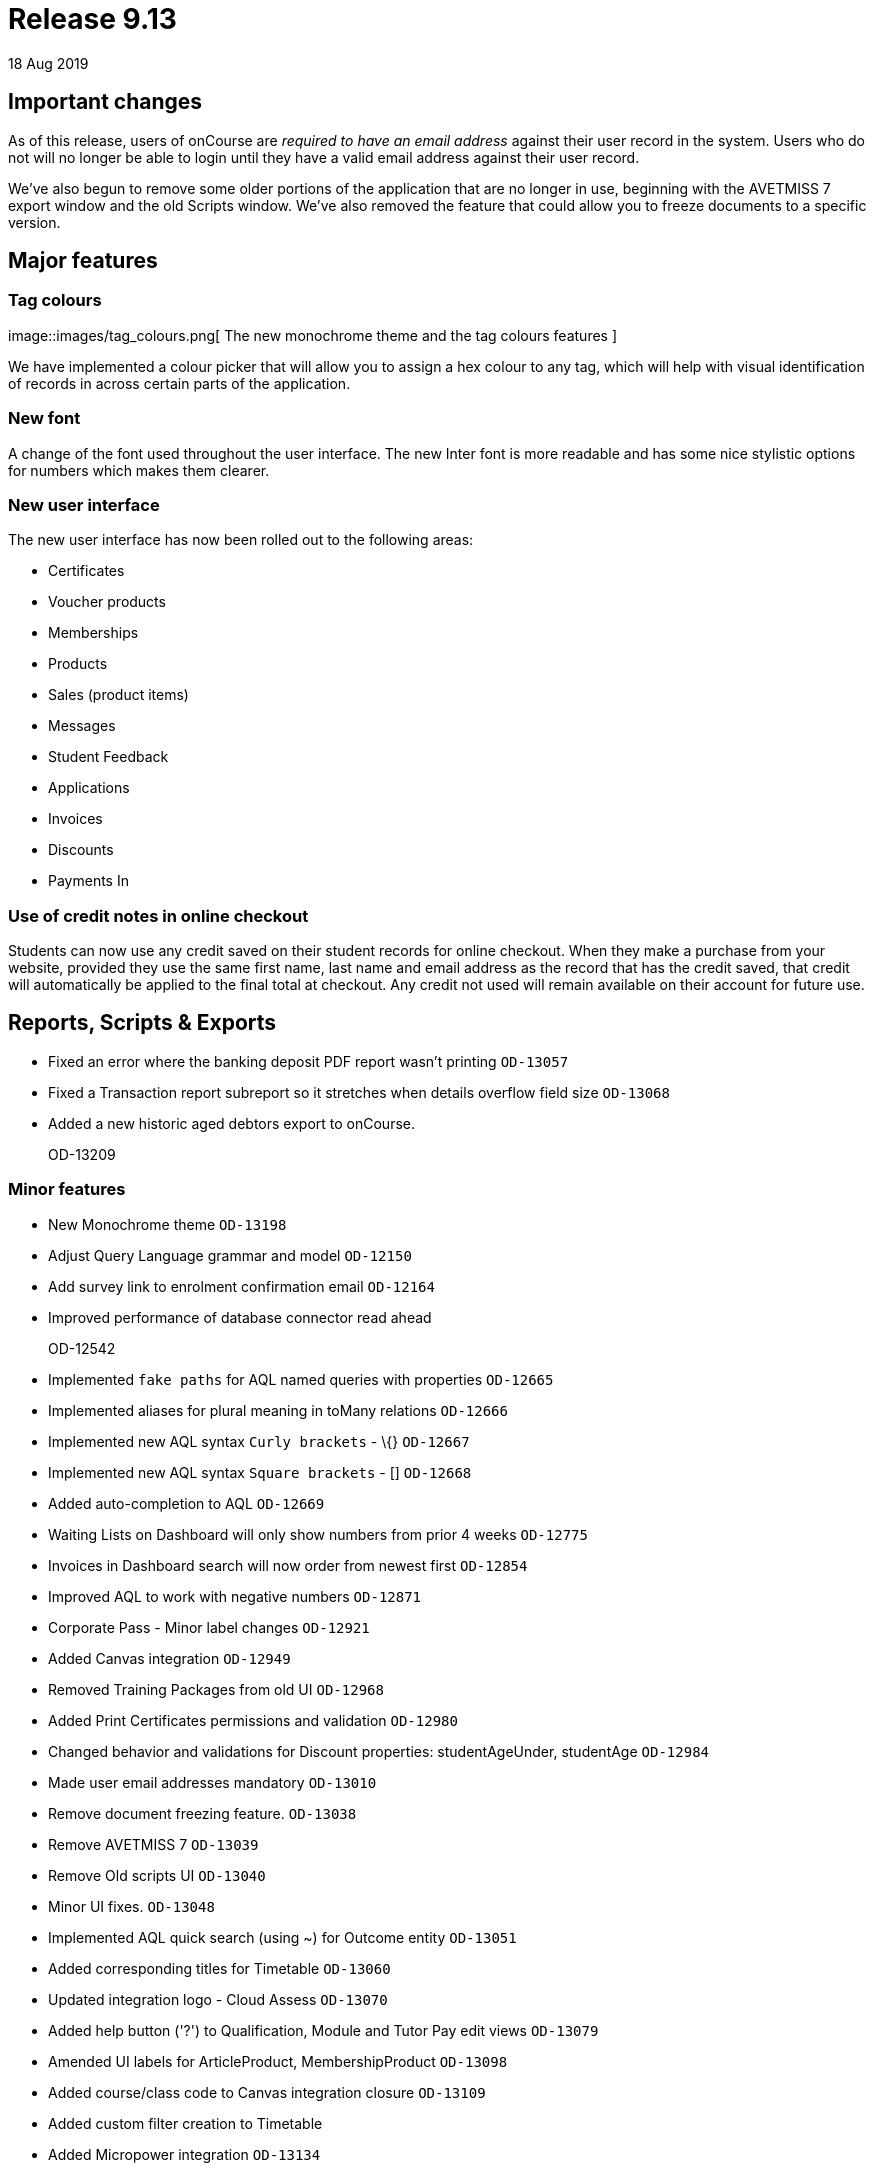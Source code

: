 = Release 9.13
18 Aug 2019


== Important changes

As of this release, users of onCourse are _required to have an email
address_ against their user record in the system. Users who do not will
no longer be able to login until they have a valid email address against
their user record.

We've also begun to remove some older portions of the application that
are no longer in use, beginning with the AVETMISS 7 export window and
the old Scripts window. We've also removed the feature that could allow
you to freeze documents to a specific version.

== Major features

=== Tag colours

image::images/tag_colours.png[ The new monochrome theme and the tag
colours features ]

We have implemented a colour picker that will allow you to assign a hex
colour to any tag, which will help with visual identification of records
in across certain parts of the application.

=== New font

A change of the font used throughout the user interface. The new Inter
font is more readable and has some nice stylistic options for numbers
which makes them clearer.

=== New user interface

The new user interface has now been rolled out to the following areas:

* Certificates
* Voucher products
* Memberships
* Products
* Sales (product items)
* Messages
* Student Feedback
* Applications
* Invoices
* Discounts
* Payments In

=== Use of credit notes in online checkout

Students can now use any credit saved on their student records for
online checkout. When they make a purchase from your website, provided
they use the same first name, last name and email address as the record
that has the credit saved, that credit will automatically be applied to
the final total at checkout. Any credit not used will remain available
on their account for future use.

== Reports, Scripts & Exports

* Fixed an error where the banking deposit PDF report wasn't printing
`OD-13057`
* Fixed a Transaction report subreport so it stretches when details
overflow field size `OD-13068`
* Added a new historic aged debtors export to onCourse.
+
OD-13209

=== Minor features

* New Monochrome theme `OD-13198`
* Adjust Query Language grammar and model `OD-12150`
* Add survey link to enrolment confirmation email `OD-12164`
* Improved performance of database connector read ahead
+
OD-12542
* Implemented `fake paths` for AQL named queries with properties
`OD-12665`
* Implemented aliases for plural meaning in toMany relations `OD-12666`
* Implemented new AQL syntax `Curly brackets` - \{} `OD-12667`
* Implemented new AQL syntax `Square brackets` - [] `OD-12668`
* Added auto-completion to AQL `OD-12669`
* Waiting Lists on Dashboard will only show numbers from prior 4 weeks
`OD-12775`
* Invoices in Dashboard search will now order from newest first
`OD-12854`
* Improved AQL to work with negative numbers `OD-12871`
* Corporate Pass - Minor label changes `OD-12921`
* Added Canvas integration `OD-12949`
* Removed Training Packages from old UI `OD-12968`
* Added Print Certificates permissions and validation `OD-12980`
* Changed behavior and validations for Discount properties:
studentAgeUnder, studentAge `OD-12984`
* Made user email addresses mandatory `OD-13010`
* Remove document freezing feature. `OD-13038`
* Remove AVETMISS 7 `OD-13039`
* Remove Old scripts UI `OD-13040`
* Minor UI fixes. `OD-13048`
* Implemented AQL quick search (using ~) for Outcome entity `OD-13051`
* Added corresponding titles for Timetable `OD-13060`
* Updated integration logo - Cloud Assess `OD-13070`
* Added help button ('?') to Qualification, Module and Tutor Pay edit
views `OD-13079`
* Amended UI labels for ArticleProduct, MembershipProduct `OD-13098`
* Added course/class code to Canvas integration closure `OD-13109`
* Added custom filter creation to Timetable
* Added Micropower integration `OD-13134`
* Added additional validation logic to Vouchers. `OD-13143`
* Money displays with special monospaced font to make it easier to read
`OD-13159`
* Restyled sessions in Timetable `OD-13162`
* Added 'fake paths' for Timetable AQL `OD-13163`
* Added ability to restrict a discount to enrolments into same course
`OD-13166`
* Added 'Discount.limitPreviousEnrolment' field to replication
`OD-13168`
* Added tags for sessions on Timetable `OD-13179`
* Timetable layout update `OD-13183`
* Added colour coding for tags `OD-13186`
* Added colour picker for tags `OD-13187`
* Timetable now displays tags `OD-13188`
* Added ability to query for classes enrolment count to AQL `OD-6327`

=== Fixes

* AQL search: Error 500 occurs when quotation are used in conjunction
with logical operators `OD-12393`
* Lists: 3-column view. Records disappear for user after horizontal
scrolling in 2-column view
+
OD-13126
* VET certificate should now print with QR code enabled by default
`OD-13080`
* Added missing DSL method 'relatedFundingSource' to documentation
`OD-11968`
* Removed documentation for CertificateOutcome `OD-11983`
* Data upgrade and validation: duplicated DiscountCourseClass relations
`OD-12712`
* Fixed an error that stopped the onCourse demo login not working
`OD-12746`
* Banking Deposit window now shows payment status in new UI `OD-12880`
* Corporate Pass: Fixed an error where not all records were displayed in
printed PDF `OD-12901`
* Corporate Pass: Fixed an error where full list wasn't displayed in
Contact drop-down when searching `OD-12919`
* Fixed an error where searching in Corporate Pass only searched for
firstName `OD-12988`
* Fixed an error that was causing unnecessary lag in the Tags UI
`OD-12990`
* Advanced search: Fixed some issues with advanced search in new UI
windows `OD-13011`
* Dashboard: Fixed and issue where 'Last enrolment' text wrapped
incorrectly for courses with long names `OD-13021`
* Waiting Lists: Fixed an issue where student drop-down shows companies,
not students `OD-13036`
* Fixed an error where WaitingList_Site relation was not replicated when
made from new UI `OD-13045`
* Banking deposit: Fixed an error where UI wasn't showing all relevant
records `OD-13063`
* Fixed an issue where all edit views didn't have a dropdown from help
('?') button `OD-13065`
* Waiting Lists: Fixed an error where XML export failed if Waiting List
contains a site without longitude and latitude `OD-13066`
* Fixed an error in 'send certificate' scripts causing date issued to
display as null `OD-13069`
* Adjustments to quick search for Contact and Corporate Pass `OD-13077`
* Corporate pass: Fixed an error where different expiry dates were
displayed between record and list view `OD-13081`
* Sites/Rooms: Fixed an error that occurred when searching documents
attached to Sites or Rooms `OD-13084`
* Audit Logging - Fixed rendering issues when scrolling `OD-13086`
* Uneditable fields are no longer greyed out. Pencil icon distinguishes
what can be edited versus what can't `OD-13106`
* Contact type-ahead only activates after user types in at least 1
character `OD-13108`
* Deposit Banking: Fixed some styling issues `OD-13118`
* Fixed an error in preference URL constructions `OD-13123`
* Corporate pass: Fixed an error where 'null' was displayed in Contact
drop-down for companies `OD-13146`
* Fixed an error in Transactions default filtering that was broken after
AQL changes `OD-13147`
* Fixed an error that was stopping 'Largest waiting lists' on Dashboard
from working correctly `OD-13157`
* Fixed some server side errors that could stop the deleting of a record
`OD-13160`
* Fixed an error where Timetable AQL queries with 'enrolmentCount'
returned no sessions `OD-13173`
* Fixed an error where clicking on course name in Timetable logs out
user `OD-13193`

=== Web features

* Online product sales now allow student to select quantities of the
item to purchase, without any requirement of additional information.
This means students can now purchase online tickets, for example, and
not have to worry about providing contact details for every ticket
holder.
* Credit Notes are now used automatically on website checkout.
* Implemented some new behind-the-scenes features to provide increased
website security.
